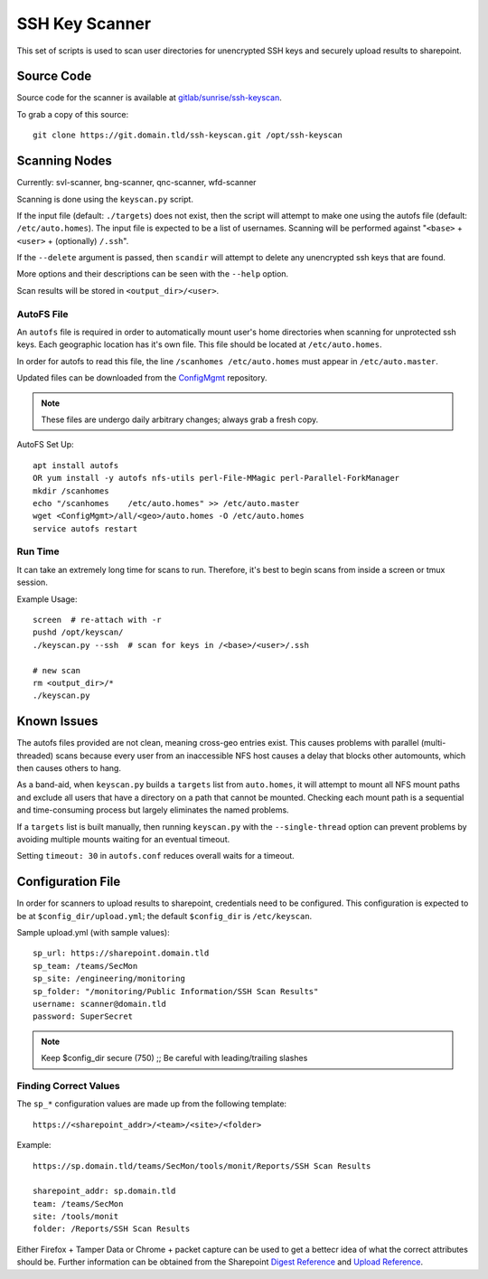 SSH Key Scanner
===============

This set of scripts is used to scan user directories for unencrypted SSH keys
and securely upload results to sharepoint.

Source Code
-----------

Source code for the scanner is available at `gitlab/sunrise/ssh-keyscan`_.

To grab a copy of this source::

    git clone https://git.domain.tld/ssh-keyscan.git /opt/ssh-keyscan

.. _gitlab/sunrise/ssh-keyscan: https://git.domain.tld/ssh-keyscan

Scanning Nodes
--------------

Currently: svl-scanner, bng-scanner, qnc-scanner, wfd-scanner

Scanning is done using the ``keyscan.py`` script.

If the input file (default: ``./targets``) does not exist, then the script will
attempt to make one using the autofs file (default: ``/etc/auto.homes``).
The input file is expected to be a list of usernames. Scanning will be performed
against "``<base>`` + ``<user>`` + (optionally) ``/.ssh``".

If the ``--delete`` argument is passed, then ``scandir`` will attempt to delete
any unencrypted ssh keys that are found.

More options and their descriptions can be seen with the ``--help`` option.

Scan results will be stored in ``<output_dir>/<user>``.

AutoFS File
+++++++++++

An ``autofs`` file is required in order to automatically mount user's home
directories when scanning for unprotected ssh keys. Each geographic location
has it's own file. This file should be located at ``/etc/auto.homes``.

In order for autofs to read this file, the line ``/scanhomes /etc/auto.homes``
must appear in ``/etc/auto.master``.

Updated files can be downloaded from the `ConfigMgmt`_ repository.

.. note:: These files are undergo daily arbitrary changes; always grab a fresh copy.

AutoFS Set Up::

    apt install autofs
    OR yum install -y autofs nfs-utils perl-File-MMagic perl-Parallel-ForkManager
    mkdir /scanhomes
    echo "/scanhomes    /etc/auto.homes" >> /etc/auto.master
    wget <ConfigMgmt>/all/<geo>/auto.homes -O /etc/auto.homes
    service autofs restart

.. _ConfigMgmt: https://git.domain.tld/ConfigMgmt/tree/master/all

Run Time
++++++++

It can take an extremely long time for scans to run. Therefore, it's best to
begin scans from inside a screen or tmux session.

Example Usage::

    screen  # re-attach with -r
    pushd /opt/keyscan/
    ./keyscan.py --ssh  # scan for keys in /<base>/<user>/.ssh

    # new scan
    rm <output_dir>/*
    ./keyscan.py

Known Issues
------------

The autofs files provided are not clean, meaning cross-geo entries exist. This
causes problems with parallel (multi-threaded) scans because every user from
an inaccessible NFS host causes a delay that blocks other automounts, which then
causes others to hang.

As a band-aid, when ``keyscan.py`` builds a ``targets`` list from ``auto.homes``,
it will attempt to mount all NFS mount paths and exclude all users that have a
directory on a path that cannot be mounted. Checking each mount path is a
sequential and time-consuming process but largely eliminates the named problems.

If a ``targets`` list is built manually, then running ``keyscan.py`` with the
``--single-thread`` option can prevent problems by avoiding multiple mounts waiting
for an eventual timeout.

Setting ``timeout: 30`` in ``autofs.conf`` reduces overall waits for a timeout.

Configuration File
------------------

In order for scanners to upload results to sharepoint, credentials need to be
configured. This configuration is expected to be at ``$config_dir/upload.yml``;
the default ``$config_dir`` is ``/etc/keyscan``.

Sample upload.yml (with sample values)::

    sp_url: https://sharepoint.domain.tld
    sp_team: /teams/SecMon
    sp_site: /engineering/monitoring
    sp_folder: "/monitoring/Public Information/SSH Scan Results"
    username: scanner@domain.tld
    password: SuperSecret

.. note:: Keep $config_dir secure (750) ;; Be careful with leading/trailing slashes

Finding Correct Values
++++++++++++++++++++++

The ``sp_*`` configuration values are made up from the following template::

    https://<sharepoint_addr>/<team>/<site>/<folder>

Example::

    https://sp.domain.tld/teams/SecMon/tools/monit/Reports/SSH Scan Results

    sharepoint_addr: sp.domain.tld
    team: /teams/SecMon
    site: /tools/monit
    folder: /Reports/SSH Scan Results

Either Firefox + Tamper Data or Chrome + packet capture can be used to get a bettecr
idea of what the correct attributes should be. Further information can be obtained
from the Sharepoint `Digest Reference`_ and `Upload Reference`_.

.. _Digest Reference: https://docs.microsoft.com/en-us/sharepoint/dev/sp-add-ins/complete-basic-operations-using-sharepoint-rest-endpoints
.. _Upload Reference: https://docs.microsoft.com/en-us/sharepoint/dev/sp-add-ins/working-with-folders-and-files-with-rest
